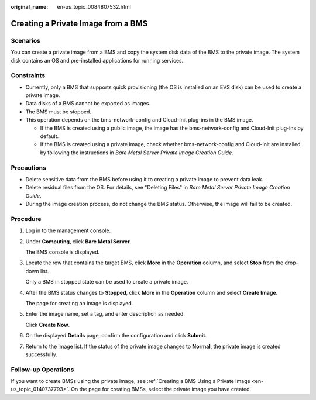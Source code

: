 :original_name: en-us_topic_0084807532.html

.. _en-us_topic_0084807532:

Creating a Private Image from a BMS
===================================

Scenarios
---------

You can create a private image from a BMS and copy the system disk data of the BMS to the private image. The system disk contains an OS and pre-installed applications for running services.

Constraints
-----------

-  Currently, only a BMS that supports quick provisioning (the OS is installed on an EVS disk) can be used to create a private image.
-  Data disks of a BMS cannot be exported as images.
-  The BMS must be stopped.
-  This operation depends on the bms-network-config and Cloud-Init plug-ins in the BMS image.

   -  If the BMS is created using a public image, the image has the bms-network-config and Cloud-Init plug-ins by default.
   -  If the BMS is created using a private image, check whether bms-network-config and Cloud-Init are installed by following the instructions in *Bare Metal Server Private Image Creation Guide*.

Precautions
-----------

-  Delete sensitive data from the BMS before using it to creating a private image to prevent data leak.
-  Delete residual files from the OS. For details, see "Deleting Files" in *Bare Metal Server Private Image Creation Guide*.
-  During the image creation process, do not change the BMS status. Otherwise, the image will fail to be created.

Procedure
---------

#. Log in to the management console.

#. Under **Computing**, click **Bare Metal Server**.

   The BMS console is displayed.

#. Locate the row that contains the target BMS, click **More** in the **Operation** column, and select **Stop** from the drop-down list.

   Only a BMS in stopped state can be used to create a private image.

#. After the BMS status changes to **Stopped**, click **More** in the **Operation** column and select **Create Image**.

   The page for creating an image is displayed.

#. Enter the image name, set a tag, and enter description as needed.

   Click **Create Now**.

#. On the displayed **Details** page, confirm the configuration and click **Submit**.

#. Return to the image list. If the status of the private image changes to **Normal**, the private image is created successfully.

Follow-up Operations
--------------------

If you want to create BMSs using the private image, see :ref:`Creating a BMS Using a Private Image <en-us_topic_0140737793>`. On the page for creating BMSs, select the private image you have created.

